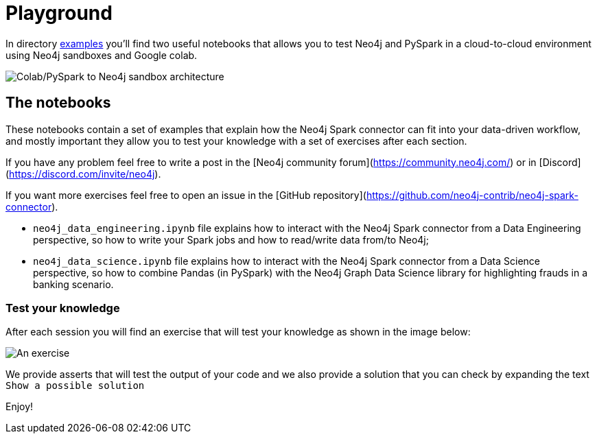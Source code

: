 = Playground

In directory https://github.com/neo4j-contrib/neo4j-spark-connector/tree/5.0/examples[examples] you'll find two useful notebooks that allows you to test Neo4j and PySpark in a cloud-to-cloud environment using Neo4j sandboxes and Google colab.

image::colab-to-sandbox.png[Colab/PySpark to Neo4j sandbox architecture, align="center"]

== The notebooks

These notebooks contain a set of examples that explain how the Neo4j Spark connector can fit into your data-driven workflow, and mostly important they allow you to test your knowledge with a set of exercises after each section.

If you have any problem feel free to write a post in the [Neo4j community forum](https://community.neo4j.com/) or in [Discord](https://discord.com/invite/neo4j).

If you want more exercises feel free to open an issue in the [GitHub repository](https://github.com/neo4j-contrib/neo4j-spark-connector).

* `neo4j_data_engineering.ipynb` file explains how to interact with the Neo4j Spark connector from a Data Engineering perspective, so how to write your Spark jobs and how to read/write data from/to Neo4j;
* `neo4j_data_science.ipynb` file explains how to interact with the Neo4j Spark connector from a Data Science perspective, so how to combine Pandas (in PySpark) with the Neo4j Graph Data Science library for highlighting frauds in a banking scenario.

=== Test your knowledge

After each session you will find an exercise that will test your knowledge as shown in the image below:

image::exercise-example.png[An exercise, align="center"]

We provide asserts that will test the output of your code and we also provide a solution that you can check by expanding the text `Show a possible solution`

Enjoy!